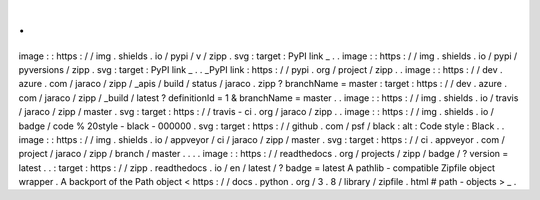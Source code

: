 .
.
image
:
:
https
:
/
/
img
.
shields
.
io
/
pypi
/
v
/
zipp
.
svg
:
target
:
PyPI
link
_
.
.
image
:
:
https
:
/
/
img
.
shields
.
io
/
pypi
/
pyversions
/
zipp
.
svg
:
target
:
PyPI
link
_
.
.
_PyPI
link
:
https
:
/
/
pypi
.
org
/
project
/
zipp
.
.
image
:
:
https
:
/
/
dev
.
azure
.
com
/
jaraco
/
zipp
/
_apis
/
build
/
status
/
jaraco
.
zipp
?
branchName
=
master
:
target
:
https
:
/
/
dev
.
azure
.
com
/
jaraco
/
zipp
/
_build
/
latest
?
definitionId
=
1
&
branchName
=
master
.
.
image
:
:
https
:
/
/
img
.
shields
.
io
/
travis
/
jaraco
/
zipp
/
master
.
svg
:
target
:
https
:
/
/
travis
-
ci
.
org
/
jaraco
/
zipp
.
.
image
:
:
https
:
/
/
img
.
shields
.
io
/
badge
/
code
%
20style
-
black
-
000000
.
svg
:
target
:
https
:
/
/
github
.
com
/
psf
/
black
:
alt
:
Code
style
:
Black
.
.
image
:
:
https
:
/
/
img
.
shields
.
io
/
appveyor
/
ci
/
jaraco
/
zipp
/
master
.
svg
:
target
:
https
:
/
/
ci
.
appveyor
.
com
/
project
/
jaraco
/
zipp
/
branch
/
master
.
.
.
.
image
:
:
https
:
/
/
readthedocs
.
org
/
projects
/
zipp
/
badge
/
?
version
=
latest
.
.
:
target
:
https
:
/
/
zipp
.
readthedocs
.
io
/
en
/
latest
/
?
badge
=
latest
A
pathlib
-
compatible
Zipfile
object
wrapper
.
A
backport
of
the
Path
object
<
https
:
/
/
docs
.
python
.
org
/
3
.
8
/
library
/
zipfile
.
html
#
path
-
objects
>
_
.
